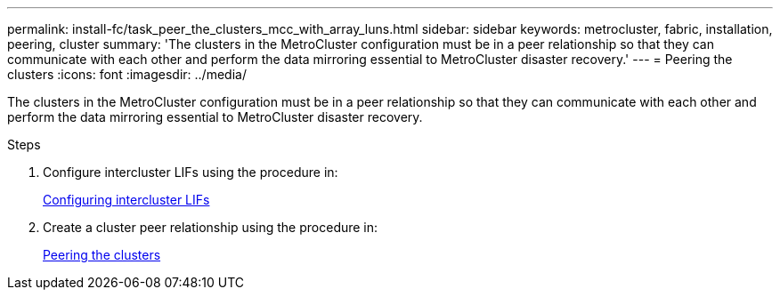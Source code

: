 ---
permalink: install-fc/task_peer_the_clusters_mcc_with_array_luns.html
sidebar: sidebar
keywords: metrocluster, fabric, installation, peering, cluster
summary: 'The clusters in the MetroCluster configuration must be in a peer relationship so that they can communicate with each other and perform the data mirroring essential to MetroCluster disaster recovery.'
---
= Peering the clusters
:icons: font
:imagesdir: ../media/

[.lead]
The clusters in the MetroCluster configuration must be in a peer relationship so that they can communicate with each other and perform the data mirroring essential to MetroCluster disaster recovery.

.Steps

. Configure intercluster LIFs using the procedure in:
+
link:../upgrade/task_configure_intercluster_lifs_to_use_dedicated_intercluster_ports.html[Configuring intercluster LIFs]

. Create a cluster peer relationship using the procedure in:
+
link:concept_configure_the_mcc_software_in_ontap.html#peering-the-clusters[Peering the clusters]
